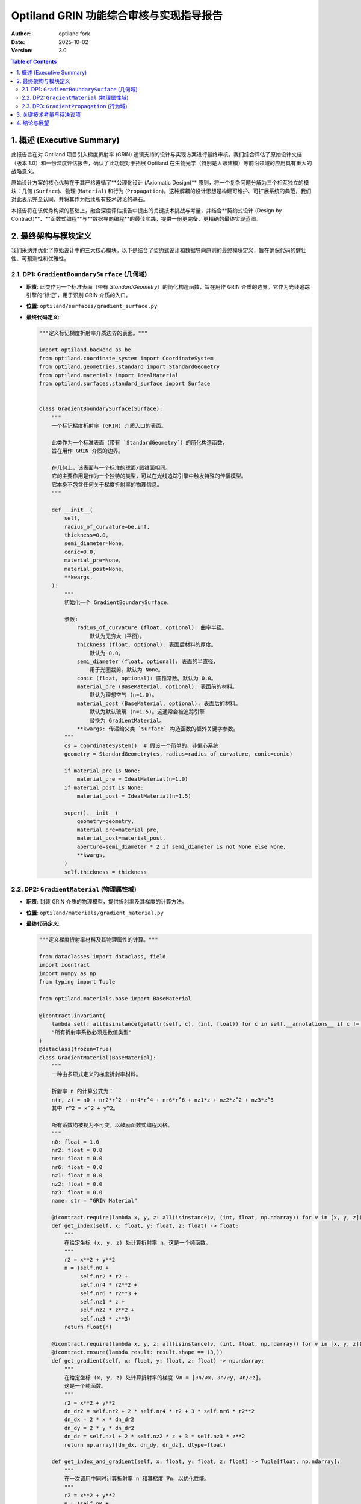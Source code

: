 .. _grin_design_and_implementation:

#########################################
Optiland GRIN 功能综合审核与实现指导报告
#########################################

:Author: optiland fork
:Date: 2025-10-02
:Version: 3.0

.. contents:: Table of Contents
   :local:

*************************
1. 概述 (Executive Summary)
*************************

此报告旨在对 Optiland 项目引入梯度折射率 (GRIN) 透镜支持的设计与实现方案进行最终审核。我们综合评估了原始设计文档（版本 1.0）和一份深度评估报告，确认了此功能对于拓展 Optiland 在生物光学（特别是人眼建模）等前沿领域的应用具有重大的战略意义。

原始设计方案的核心优势在于其严格遵循了**公理化设计 (Axiomatic Design)** 原则，将一个复杂问题分解为三个相互独立的模块：几何 (``Surface``)、物理 (``Material``) 和行为 (``Propagation``)。这种解耦的设计思想是构建可维护、可扩展系统的典范，我们对此表示完全认同，并将其作为后续所有技术讨论的基石。

本报告将在该优秀构架的基础上，融合深度评估报告中提出的关键技术挑战与考量，并结合**契约式设计 (Design by Contract)**、**函数式编程**与**数据导向编程**的最佳实践，提供一份更完备、更精确的最终实现蓝图。

*************************
2. 最终架构与模块定义
*************************

我们采纳并优化了原始设计中的三大核心模块。以下是结合了契约式设计和数据导向原则的最终模块定义，旨在确保代码的健壮性、可预测性和优雅性。

====================================================
2.1. DP1: ``GradientBoundarySurface`` (几何域)
====================================================

* **职责**: 此类作为一个标准表面（带有 `StandardGeometry`）的简化构造函数，旨在用作 GRIN 介质的边界。它作为光线追踪引擎的“标记”，用于识别 GRIN 介质的入口。

* **位置**: ``optiland/surfaces/gradient_surface.py``

* **最终代码定义**:

  .. code-block:: python

    """定义标记梯度折射率介质边界的表面。"""

    import optiland.backend as be
    from optiland.coordinate_system import CoordinateSystem
    from optiland.geometries.standard import StandardGeometry
    from optiland.materials import IdealMaterial
    from optiland.surfaces.standard_surface import Surface


    class GradientBoundarySurface(Surface):
        """
        一个标记梯度折射率 (GRIN) 介质入口的表面。

        此类作为一个标准表面（带有 `StandardGeometry`）的简化构造函数，
        旨在用作 GRIN 介质的边界。

        在几何上，该表面与一个标准的球面/圆锥面相同。
        它的主要作用是作为一个独特的类型，可以在光线追踪引擎中触发特殊的传播模型。
        它本身不包含任何关于梯度折射率的物理信息。
        """

        def __init__(
            self,
            radius_of_curvature=be.inf,
            thickness=0.0,
            semi_diameter=None,
            conic=0.0,
            material_pre=None,
            material_post=None,
            **kwargs,
        ):
            """
            初始化一个 GradientBoundarySurface。

            参数:
                radius_of_curvature (float, optional): 曲率半径。
                    默认为无穷大（平面）。
                thickness (float, optional): 表面后材料的厚度。
                    默认为 0.0。
                semi_diameter (float, optional): 表面的半直径，
                    用于光圈裁剪。默认为 None。
                conic (float, optional): 圆锥常数。默认为 0.0。
                material_pre (BaseMaterial, optional): 表面前的材料。
                    默认为理想空气 (n=1.0)。
                material_post (BaseMaterial, optional): 表面后的材料。
                    默认为默认玻璃 (n=1.5)。这通常会被追踪引擎
                    替换为 GradientMaterial。
                **kwargs: 传递给父类 `Surface` 构造函数的额外关键字参数。
            """
            cs = CoordinateSystem()  # 假设一个简单的、非偏心系统
            geometry = StandardGeometry(cs, radius=radius_of_curvature, conic=conic)

            if material_pre is None:
                material_pre = IdealMaterial(n=1.0)
            if material_post is None:
                material_post = IdealMaterial(n=1.5)

            super().__init__(
                geometry=geometry,
                material_pre=material_pre,
                material_post=material_post,
                aperture=semi_diameter * 2 if semi_diameter is not None else None,
                **kwargs,
            )
            self.thickness = thickness

====================================================
2.2. DP2: ``GradientMaterial`` (物理属性域)
====================================================

* **职责**: 封装 GRIN 介质的物理模型，提供折射率及其梯度的计算方法。

* **位置**: ``optiland/materials/gradient_material.py``

* **最终代码定义**:

  .. code-block:: python

    """定义梯度折射率材料及其物理属性的计算。"""

    from dataclasses import dataclass, field
    import icontract
    import numpy as np
    from typing import Tuple

    from optiland.materials.base import BaseMaterial

    @icontract.invariant(
        lambda self: all(isinstance(getattr(self, c), (int, float)) for c in self.__annotations__ if c != 'name'),
        "所有折射率系数必须是数值类型"
    )
    @dataclass(frozen=True)
    class GradientMaterial(BaseMaterial):
        """
        一种由多项式定义的梯度折射率材料。

        折射率 n 的计算公式为：
        n(r, z) = n0 + nr2*r^2 + nr4*r^4 + nr6*r^6 + nz1*z + nz2*z^2 + nz3*z^3
        其中 r^2 = x^2 + y^2。

        所有系数均被视为不可变，以鼓励函数式编程风格。
        """
        n0: float = 1.0
        nr2: float = 0.0
        nr4: float = 0.0
        nr6: float = 0.0
        nz1: float = 0.0
        nz2: float = 0.0
        nz3: float = 0.0
        name: str = "GRIN Material"

        @icontract.require(lambda x, y, z: all(isinstance(v, (int, float, np.ndarray)) for v in [x, y, z]))
        def get_index(self, x: float, y: float, z: float) -> float:
            """
            在给定坐标 (x, y, z) 处计算折射率 n。这是一个纯函数。
            """
            r2 = x**2 + y**2
            n = (self.n0 +
                 self.nr2 * r2 +
                 self.nr4 * r2**2 +
                 self.nr6 * r2**3 +
                 self.nz1 * z +
                 self.nz2 * z**2 +
                 self.nz3 * z**3)
            return float(n)

        @icontract.require(lambda x, y, z: all(isinstance(v, (int, float, np.ndarray)) for v in [x, y, z]))
        @icontract.ensure(lambda result: result.shape == (3,))
        def get_gradient(self, x: float, y: float, z: float) -> np.ndarray:
            """
            在给定坐标 (x, y, z) 处计算折射率的梯度 ∇n = [∂n/∂x, ∂n/∂y, ∂n/∂z]。
            这是一个纯函数。
            """
            r2 = x**2 + y**2
            dn_dr2 = self.nr2 + 2 * self.nr4 * r2 + 3 * self.nr6 * r2**2
            dn_dx = 2 * x * dn_dr2
            dn_dy = 2 * y * dn_dr2
            dn_dz = self.nz1 + 2 * self.nz2 * z + 3 * self.nz3 * z**2
            return np.array([dn_dx, dn_dy, dn_dz], dtype=float)

        def get_index_and_gradient(self, x: float, y: float, z: float) -> Tuple[float, np.ndarray]:
            """
            在一次调用中同时计算折射率 n 和其梯度 ∇n，以优化性能。
            """
            r2 = x**2 + y**2
            n = (self.n0 +
                 self.nr2 * r2 +
                 self.nr4 * r2**2 +
                 self.nr6 * r2**3 +
                 self.nz1 * z +
                 self.nz2 * z**2 +
                 self.nz3 * z**3)

            dn_dr2 = self.nr2 + 2 * self.nr4 * r2 + 3 * self.nr6 * r2**2
            dn_dx = 2 * x * dn_dr2
            dn_dy = 2 * y * dn_dr2
            dn_dz = self.nz1 + 2 * self.nz2 * z + 3 * self.nz3 * z**2

            return float(n), np.array([dn_dx, dn_dy, dn_dz], dtype=float)

====================================================
2.3. DP3: ``GradientPropagation`` (行为域)
====================================================

* **职责**: 实现光线在 GRIN 介质中的传播算法，核心是求解光线轨迹的微分方程。

* **位置**: ``optiland/interactions/gradient_propagation.py``

* **最终代码定义**:

  .. code-block:: python

    """
    实现光线在梯度折射率 (GRIN) 介质中的传播算法。
    采用 RK4 数值积分方法求解光线方程： d/ds(n * dr/ds) = ∇n
    """
    import icontract
    import numpy as np
    from typing import Callable, Tuple

    # 假设 Ray, BaseSurface, GradientMaterial 已在别处定义
    from optiland.rays import Ray
    from optiland.surfaces import BaseSurface
    from optiland.materials.gradient_material import GradientMaterial

    @icontract.require(lambda ray_in: ray_in.position.shape == (3,) and ray_in.direction.shape == (3,))
    @icontract.require(lambda step_size: step_size > 0)
    @icontract.require(lambda max_steps: max_steps > 0)
    @icontract.ensure(lambda result, exit_surface: exit_surface.contains(result.position, tol=1e-6), "光线终点必须在出射面上")
    def propagate_through_gradient(
        ray_in: Ray,
        grin_material: "GradientMaterial",
        exit_surface: "BaseSurface",
        step_size: float = 0.1,
        max_steps: int = 10000
    ) -> Ray:
        """
        通过 GRIN 介质追踪光线，直到与出射面相交。

        Args:
            ray_in: 初始光线状态（位置和方向）。
            grin_material: GRIN 介质的物理模型。
            exit_surface: 标记 GRIN 介质结束的几何表面。
            step_size: RK4 积分的步长 (mm)。
            max_steps: 防止无限循环的最大步数。

        Returns:
            在出射面上的最终光线状态。
        """
        r = ray_in.position.copy()
        n_start, _ = grin_material.get_index_and_gradient(r[0], r[1], r[2])
        k = n_start * ray_in.direction
        opd = 0.0

        def derivatives(current_r: np.ndarray, current_k: np.ndarray) -> Tuple[np.ndarray, np.ndarray]:
            n, grad_n = grin_material.get_index_and_gradient(current_r[0], current_r[1], current_r[2])
            dr_ds = current_k / n if n != 0 else np.zeros(3)
            dk_ds = grad_n
            return dr_ds, dk_ds

        for i in range(max_steps):
            n_current = grin_material.get_index(r[0], r[1], r[2])
            
            # RK4 积分步骤
            r1, k1 = derivatives(r, k)
            r2, k2 = derivatives(r + 0.5 * step_size * r1, k + 0.5 * step_size * k1)
            r3, k3 = derivatives(r + 0.5 * step_size * r2, k + 0.5 * step_size * k2)
            r4, k4 = derivatives(r + step_size * r3, k + step_size * k3)

            r_next = r + (step_size / 6.0) * (r1 + 2*r2 + 2*r3 + r4)
            k_next = k + (step_size / 6.0) * (k1 + 2*k2 + 2*k3 + k4)

            # 累积光程 (OPD)，使用梯形法则估算
            n_next = grin_material.get_index(r_next[0], r_next[1], r_next[2])
            opd += 0.5 * (n_current + n_next) * step_size
            
            # 检查与出射面的交点
            segment_vec = r_next - r
            segment_len = np.linalg.norm(segment_vec)
            if segment_len > 1e-9:
                segment_ray = Ray(position=r, direction=segment_vec / segment_len)
                distance_to_intersect = exit_surface.intersect(segment_ray)

                if 0 < distance_to_intersect <= segment_len:
                    intersection_point = r + distance_to_intersect * segment_ray.direction
                    n_final = grin_material.get_index(intersection_point[0], intersection_point[1], intersection_point[2])
                    final_direction = k_next / n_final
                    
                    # 最终光线
                    ray_out = Ray(position=intersection_point, direction=final_direction / np.linalg.norm(final_direction))
                    ray_out.opd = ray_in.opd + opd # 假设 Ray 对象有 opd 属性
                    return ray_out

            r, k = r_next, k_next

        raise ValueError("光线在达到最大步数后仍未与出射面相交。")

***********************************
3. 关键技术考量与待决议项
***********************************

评估报告精准地指出了从架构设计到工程实现所需关注的核心挑战。这些问题必须在开发过程中得到明确解答，以确保 GRIN 功能的正确性与高效性。

1.  **集成机制**:

      * **问题**: Optiland 的核心光线追迹引擎 (``Optic.trace``) 如何识别并调用 ``propagate_through_gradient``？
      * **建议**: 在光线追迹循环中，应检查当前 surface 是否为 ``GradientBoundarySurface`` 的实例。若是，则其 ``material_post`` 属性应被断言为一个 ``GradientMaterial`` 实例。此时，追迹流程需确定“出射面”（``exit_surface``），然后将控制权转交给 ``propagate_through_gradient``。

2.  **GRIN 区域定义**:

      * **问题**: 如何界定 GRIN 介质的范围？即 ``exit_surface`` 如何确定？
      * **方案 A (推荐)**: 采用成对标记。一个 GRIN 区域由一个 ``GradientBoundarySurface`` (入口) 和序列中的下一个 ``GradientBoundarySurface`` (出口) 界定。这种方式清晰、无歧义。
      * **方案 B**: 从一个 ``GradientBoundarySurface`` 开始，直到下一个表面的 ``material_post`` 不再是 ``GradientMaterial`` 为止。此方案较为灵活，但对系统序列的依赖性更强。
      * **决议**: 建议初期采用方案 A。这可能需要对 ``Optic`` 或 ``SurfaceGroup`` 类进行扩展，以识别并管理这种“表面对”。

3.  **边界折射与衔接**:

      * **问题**: 光线进入 GRIN 介质瞬间的行为如何处理？
      * **建议**: ``GradientBoundarySurface`` 的 ``trace`` 方法应被重写。当光线到达该表面时，应执行一次标准的斯涅尔定律折射，计算光线进入介质后的初始位置与方向。该计算所用的折射率分别是 ``material_pre`` 的折射率和 ``GradientMaterial`` 在交点处的折射率 (即 ``n0``)。之后，将这个新的光线状态作为 ``ray_in`` 传递给 ``propagate_through_gradient`` 函数。这确保了职责的清晰分离。

4.  **算法实现细节**:

      * **步长控制**: RK4 算法的步长选择至关重要。固定步长易于实现，但效率与精度难以兼顾。
          * **短期方案**: 使用一个足够小的固定步长 (``step_size``)，并将其作为用户可配置参数。
          * **长期目标**: 实现自适应步长控制算法（如 Runge-Kutta-Fehlberg, RKF45），根据局部误差动态调整步长，以在保证精度的前提下提升计算效率。
      * **光程累积 (OPD)**: 光程是波前分析的基础。如 ``propagate_through_gradient`` 代码所示，应在 RK4 的每一步迭代中同步累积 ``∫n ds``。

5.  **性能与后端集成**:

      * **挑战**: GRIN 追迹的计算量远大于标准追迹。
      * **建议**:
          * **向量化**: ``GradientMaterial`` 中的 ``get_index_and_gradient`` 方法必须从设计之初就支持 NumPy 向量化操作，以便能同时处理多条光线。
          * **GPU 加速**: 考虑到 Optiland 对 PyTorch 的支持，应将 ``propagate_through_gradient`` 的核心循环（尤其是 RK4 迭代和导数计算）用 PyTorch 张量操作实现。这不仅能利用 GPU 加速，也为未来的自动微分优化铺平了道路。
          * **JIT 编译**: 对于 CPU 性能的极致追求，可考虑使用 Numba 对计算密集型函数进行即时编译。

6.  **扩展性考量**:

      * **色散**: 当前 ``GradientMaterial`` 的系数是常数。为支持色散，应将这些系数设计为可接受波长 ``wavelength`` 参数的函数或对象，与 Optiland 现有的材料模型保持一致。``get_index_and_gradient`` 方法也需增加 ``wavelength`` 参数。
      * **多项式形式**: 当前硬编码了一个多项式形式。未来可将其抽象为一个可配置的策略，允许用户定义不同的梯度折射率模型。

******************
4. 结论与展望
******************

此 GRIN 功能的设计方案在架构层面是卓越的，充分体现了软件工程的解耦原则。我们在此基础上提出的带有契约式设计和明确技术考量的实现方案，构成了一份可以直接指导开发工作的行动蓝图。

成功实现此功能，将使 Optiland 具备模拟复杂生物光学系统（如人眼）和设计先进光学元件的能力，极大拓展其应用范围和学术价值。后续开发工作的重点应放在解决上述“关键技术考量”中的具体问题，尤其是在**核心追迹逻辑的集成**、**RK4 算法的性能优化（向量化与 GPU 加速）以及色散支持**等方面。

我们坚信，通过严谨地执行这一经过充分审核的设计方案，Optiland 将朝着成为一个功能更强大、更专业的顶级开源光学仿真工具迈出坚实的一步。
